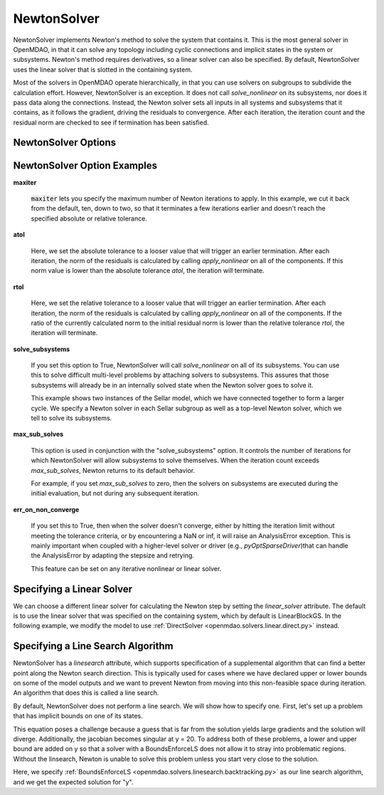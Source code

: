 .. _nlnewton:

************
NewtonSolver
************

NewtonSolver implements Newton's method to solve the system that contains it. This
is the most general solver in OpenMDAO, in that it can solve any topology including cyclic
connections and implicit states in the system or subsystems. Newton's method requires derivatives,
so a linear solver can also be specified. By default, NewtonSolver uses the linear solver
that is slotted in the containing system.

.. embed-code::
    openmdao.solvers.nonlinear.tests.test_newton.TestNewtonFeatures.test_feature_basic
    :layout: interleave

Most of the solvers in OpenMDAO operate hierarchically, in that you can use solvers on subgroups
to subdivide the calculation effort. However, NewtonSolver is an exception. It does not
call `solve_nonlinear` on its subsystems, nor does it pass data along the connections. Instead,
the Newton solver sets all inputs in all systems and subsystems that it contains, as it follows
the gradient, driving the residuals to convergence.  After each iteration, the iteration count and the residual norm are
checked to see if termination has been satisfied.

NewtonSolver Options
--------------------

.. embed-options::
    openmdao.solvers.nonlinear.newton
    NewtonSolver
    options

NewtonSolver Option Examples
----------------------------

**maxiter**

  :code:`maxiter` lets you specify the maximum number of Newton iterations to apply. In this example, we
  cut it back from the default, ten, down to two, so that it terminates a few iterations earlier and doesn't
  reach the specified absolute or relative tolerance.

  .. embed-code::
      openmdao.solvers.nonlinear.tests.test_newton.TestNewtonFeatures.test_feature_maxiter
      :layout: interleave

**atol**

  Here, we set the absolute tolerance to a looser value that will trigger an earlier termination. After
  each iteration, the norm of the residuals is calculated by calling `apply_nonlinear` on all of the components.
  If this norm value is lower than the absolute
  tolerance `atol`, the iteration will terminate.

  .. embed-code::
      openmdao.solvers.nonlinear.tests.test_newton.TestNewtonFeatures.test_feature_atol
      :layout: interleave

**rtol**

  Here, we set the relative tolerance to a looser value that will trigger an earlier termination. After
  each iteration, the norm of the residuals is calculated by calling `apply_nonlinear` on all of the components.
  If the ratio of the currently calculated norm to the
  initial residual norm is lower than the relative tolerance `rtol`, the iteration will terminate.

  .. embed-code::
      openmdao.solvers.nonlinear.tests.test_newton.TestNewtonFeatures.test_feature_rtol
      :layout: interleave

**solve_subsystems**

  If you set this option to True, NewtonSolver will call `solve_nonlinear` on all of its subsystems. You can
  use this to solve difficult multi-level problems by attaching solvers to subsystems. This assures that those
  subsystems will already be in an internally solved state when the Newton solver goes to solve it.

  This example shows two instances of the Sellar model, which we have connected together to form a larger cycle.
  We specify a Newton solver in each Sellar subgroup as well as a top-level Newton solver, which we tell to solve
  its subsystems.

  .. embed-code::
      openmdao.solvers.nonlinear.tests.test_newton.TestNewtonFeatures.test_solve_subsystems_basic
      :layout: interleave

**max_sub_solves**

  This option is used in conjunction with the "solve_subsystems" option. It controls the number of iterations for which
  NewtonSolver will allow subsystems to solve themselves. When the iteration count exceeds `max_sub_solves`,  Newton
  returns to its default behavior.

  For example, if you set `max_sub_solves` to zero, then the solvers on subsystems are executed during the initial
  evaluation, but not during any subsequent iteration.

  .. embed-code::
      openmdao.solvers.nonlinear.tests.test_newton.TestNewtonFeatures.test_feature_max_sub_solves
      :layout: interleave

**err_on_non_converge**

  If you set this to True, then when the solver doesn't converge, either by hitting the iteration limit
  without meeting the tolerance criteria, or by encountering a NaN or inf, it
  will raise an AnalysisError exception. This is mainly important when coupled with a higher-level solver or
  driver (e.g., `pyOptSparseDriver`)that can handle the AnalysisError by adapting the stepsize and retrying.

  .. embed-code::
      openmdao.solvers.nonlinear.tests.test_newton.TestNewtonFeatures.test_feature_err_on_non_converge
      :layout: interleave

  This feature can be set on any iterative nonlinear or linear solver.

Specifying a Linear Solver
--------------------------

We can choose a different linear solver for calculating the Newton step by setting the `linear_solver` attribute. The default is to use the
linear solver that was specified on the containing system, which by default is LinearBlockGS. In the following example,
we modify the model to use :ref:`DirectSolver <openmdao.solvers.linear.direct.py>` instead.

.. embed-code::
    openmdao.solvers.nonlinear.tests.test_newton.TestNewtonFeatures.test_feature_linear_solver
    :layout: interleave

Specifying a Line Search Algorithm
----------------------------------

NewtonSolver has a `linesearch` attribute, which supports specification of a supplemental algorithm that can find a better point
along the Newton search direction. This is typically used for cases where we have declared upper
or lower bounds on some of the model outputs and we want to prevent Newton from moving into this
non-feasible space during iteration. An algorithm that does this is called a line search.

By default, NewtonSolver does not perform a line search. We will show how to specify one. First,
let's set up a problem that has implicit bounds on one of its states.

.. embed-code::
    openmdao.solvers.linesearch.tests.test_backtracking.CompAtan

This equation poses a challenge because a guess that is far from the solution yields large
gradients and the solution will diverge. Additionally, the jacobian becomes singular at y = 20. To address
both of these problems, a lower and upper bound are added on y so that a solver with a BoundsEnforceLS does not
allow it to stray into problematic regions. Without the linsearch, Newton is unable to solve this problem unless you start
very close to the solution.

Here, we specify :ref:`BoundsEnforceLS <openmdao.solvers.linesearch.backtracking.py>`
as our line search algorithm, and we get the expected solution for "y".

.. embed-code::
    openmdao.solvers.linesearch.tests.test_backtracking.TestFeatureLineSearch.test_feature_specification
    :layout: interleave

.. tags:: Solver, NonlinearSolver
